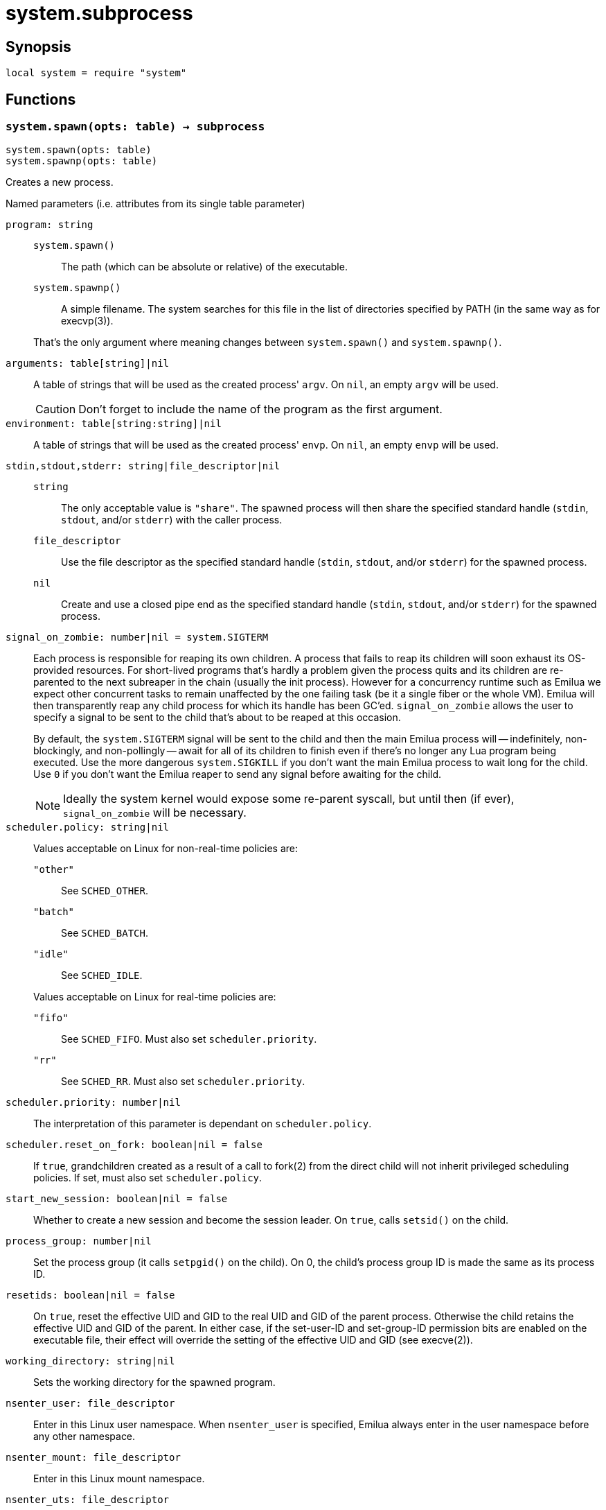 = system.subprocess

ifeval::["{doctype}" == "manpage"]

== Name

Emilua - Lua execution engine

endif::[]

== Synopsis

[source,lua]
----
local system = require "system"
----

== Functions

=== `system.spawn(opts: table) -> subprocess`

[source,lua]
----
system.spawn(opts: table)
system.spawnp(opts: table)
----

Creates a new process.

.Named parameters (i.e. attributes from its single table parameter)

`program: string`::
+
--
`system.spawn()`::: The path (which can be absolute or relative) of the
 executable.

`system.spawnp()`::: A simple filename. The system searches for this file in the
list of directories specified by PATH (in the same way as for execvp(3)).
--
+
That's the only argument where meaning changes between `system.spawn()` and
`system.spawnp()`.

`arguments: table[string]|nil`:: A table of strings that will be used as the
created process' `argv`. On `nil`, an empty `argv` will be used.
+
CAUTION: Don't forget to include the name of the program as the first argument.

`environment: table[string:string]|nil`:: A table of strings that will be used
as the created process' `envp`. On `nil`, an empty `envp` will be used.

`stdin,stdout,stderr: string|file_descriptor|nil`::

`string`:::
The only acceptable value is `"share"`. The spawned process will then share the
specified standard handle (`stdin`, `stdout`, and/or `stderr`) with the caller
process.

`file_descriptor`:::
Use the file descriptor as the specified standard handle (`stdin`, `stdout`,
and/or `stderr`) for the spawned process.

`nil`:::
Create and use a closed pipe end as the specified standard handle (`stdin`,
`stdout`, and/or `stderr`) for the spawned process.

`signal_on_zombie: number|nil = system.SIGTERM`::

Each process is responsible for reaping its own children. A process that fails
to reap its children will soon exhaust its OS-provided resources. For
short-lived programs that's hardly a problem given the process quits and its
children are re-parented to the next subreaper in the chain (usually the init
process). However for a concurrency runtime such as Emilua we expect other
concurrent tasks to remain unaffected by the one failing task (be it a single
fiber or the whole VM).  Emilua will then transparently reap any child process
for which its handle has been GC'ed. `signal_on_zombie` allows the user to
specify a signal to be sent to the child that's about to be reaped at this
occasion.
+

By default, the `system.SIGTERM` signal will be sent to the child and then the
main Emilua process will -- indefinitely, non-blockingly, and non-pollingly --
await for all of its children to finish even if there's no longer any Lua
program being executed. Use the more dangerous `system.SIGKILL` if you don't
want the main Emilua process to wait long for the child. Use `0` if you don't
want the Emilua reaper to send any signal before awaiting for the child.

+
NOTE: Ideally the system kernel would expose some re-parent syscall, but until
then (if ever), `signal_on_zombie` will be necessary.

`scheduler.policy: string|nil`::

Values acceptable on Linux for non-real-time policies are:
+
--
`"other"`::: See `SCHED_OTHER`.

`"batch"`::: See `SCHED_BATCH`.

`"idle"`::: See `SCHED_IDLE`.
--
+
Values acceptable on Linux for real-time policies are:
+
--
`"fifo"`::: See `SCHED_FIFO`. Must also set `scheduler.priority`.

`"rr"`::: See `SCHED_RR`. Must also set `scheduler.priority`.
--

`scheduler.priority: number|nil`::

The interpretation of this parameter is dependant on `scheduler.policy`.

`scheduler.reset_on_fork: boolean|nil = false`::

If `true`, grandchildren created as a result of a call to fork(2) from the
direct child will not inherit privileged scheduling policies. If set, must also
set `scheduler.policy`.

`start_new_session: boolean|nil = false`::

Whether to create a new session and become the session leader. On `true`, calls
`setsid()` on the child.

`process_group: number|nil`::

Set the process group (it calls `setpgid()` on the child). On 0, the child's
process group ID is made the same as its process ID.

`resetids: boolean|nil = false`::

On `true`, reset the effective UID and GID to the real UID and GID of the parent
process. Otherwise the child retains the effective UID and GID of the parent. In
either case, if the set-user-ID and set-group-ID permission bits are enabled on
the executable file, their effect will override the setting of the effective UID
and GID (see execve(2)).

`working_directory: string|nil`::

Sets the working directory for the spawned program.

`nsenter_user: file_descriptor`::

Enter in this Linux user namespace. When `nsenter_user` is specified, Emilua
always enter in the user namespace before any other namespace.

`nsenter_mount: file_descriptor`::

Enter in this Linux mount namespace.

`nsenter_uts: file_descriptor`::

Enter in this Linux UTS namespace.

`nsenter_ipc: file_descriptor`::

Enter in this Linux IPC namespace.

`nsenter_net: file_descriptor`::

Enter in this Linux net namespace.

=== `wait(self)`

Wait for the process to finish, and then reap it. Information regarding
termination status is stored in `exit_code` and `exit_signal`.

NOTE: If your code fails to call `wait()`, the Emilua runtime will reap the
process in your stead as soon as the GC collects `self` and the underlying
subprocess finishes. It's important to reap children processes to free
OS-associated resources.

=== `kill(self, signal: number)`

Send a signal to the process.

TIP: You may specify `0` (the null signal) to not send any signal, but still let
the OS to perform permission checks (reported as raised errors).

=== `cap_get(self) -> system.linux_capabilities`

See cap_get_pid(3).

== Attributes

=== `exit_code: number`

The process return code as passed to exit(3). If the process was terminated by a
signal, this will be `128 + exit_signal` (as done in BASH).

NOTE: You can only access this field for ``wait()``'ed processes.

=== `exit_signal: number|nil`

The signal that terminated the process. If the process was *not* terminated by a
signal, this will be `nil`.

NOTE: You can only access this field for ``wait()``'ed processes.

=== `pid: number`

The process id used by the OS to represent this child process (e.g. the number
that shows up in `/proc` on some UNIX systems).

NOTE: You can only access this field for non-``wait()``'ed processes.
